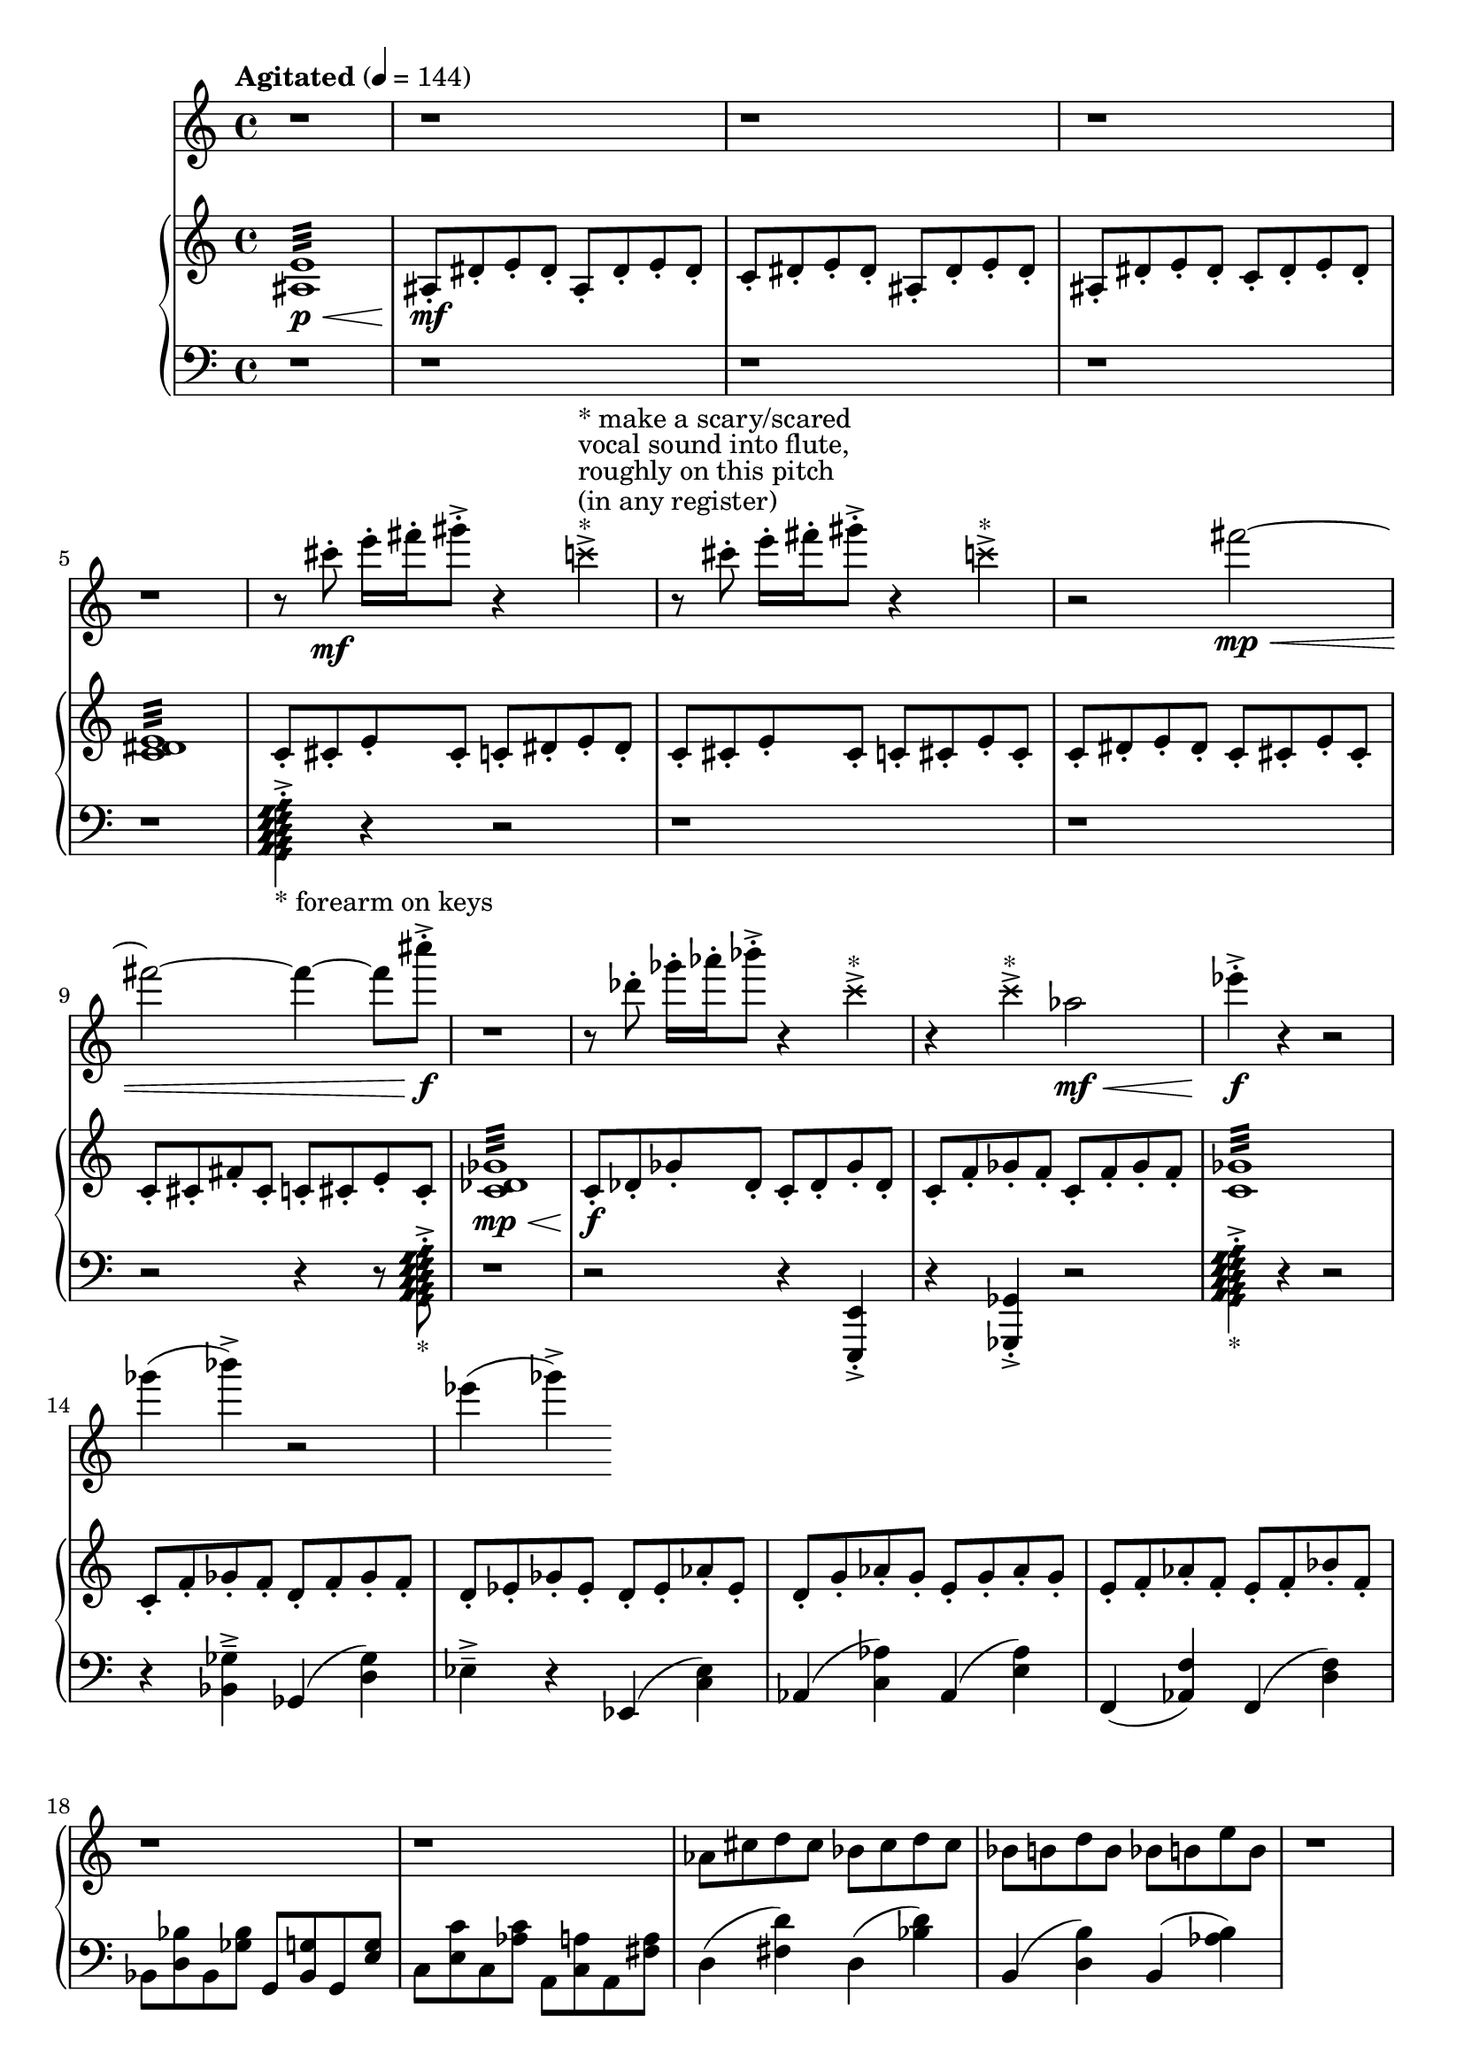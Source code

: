 %! abjad.LilyPondFile._get_format_pieces()
\version "2.22.1"
%! abjad.LilyPondFile._get_format_pieces()
\language "english"

%! abjad.LilyPondFile._get_formatted_blocks()
\score
%! abjad.LilyPondFile._get_formatted_blocks()
{
    \context Score = ""
    <<
        \context Staff = "Flute"
        {
            \time 4/4
            \clef "treble"
            r1
            r1
            r1
            r1
            r1
            r8
            cs'''8
            \mf
            - \staccato
            e'''16
            - \staccato
            fs'''16
            - \staccato
            gs'''8
            - \staccato
            - \accent
            r4
            \tweak style #'cross
            c'''4
            - \accent
            ^ \markup { * }
            ^ \markup { (in any register) }
            ^ \markup { roughly on this pitch }
            ^ \markup { vocal sound into flute, }
            ^ \markup { * make a scary/scared }
            r8
            cs'''8
            - \staccato
            e'''16
            - \staccato
            fs'''16
            - \staccato
            gs'''8
            - \staccato
            - \accent
            r4
            \tweak style #'cross
            c'''4
            - \accent
            ^ \markup { * }
            r2
            fs'''2
            \mp
            \<
            ~
            fs'''2
            ~
            fs'''4
            ~
            fs'''8
            cs''''8
            \f
            - \accent
            - \staccato
            r1
            r8
            df'''8
            - \staccato
            gf'''16
            - \staccato
            af'''16
            - \staccato
            bf'''8
            - \staccato
            - \accent
            r4
            \tweak style #'cross
            c'''4
            - \accent
            ^ \markup { * }
            r4
            \tweak style #'cross
            c'''4
            - \accent
            ^ \markup { * }
            af''2
            \mf
            \<
            ef'''4
            \f
            - \accent
            - \staccato
            r4
            r2
            gf'''4
            (
            bf'''4
            - \accent
            )
            r2
            ef'''4
            (
            gf'''4
            - \accent
            )
        }
        \context PianoStaff = ""
        <<
            \context Staff = "Piano 1"
            {
                \tempo Agitated 4=144
                \time 4/4
                \clef "treble"
                <as e'>1
                :32
                \p
                \<
                as8
                \mf
                - \staccato
                ds'8
                - \staccato
                e'8
                - \staccato
                ds'8
                - \staccato
                as8
                - \staccato
                ds'8
                - \staccato
                e'8
                - \staccato
                ds'8
                - \staccato
                c'8
                - \staccato
                ds'8
                - \staccato
                e'8
                - \staccato
                ds'8
                - \staccato
                as8
                - \staccato
                ds'8
                - \staccato
                e'8
                - \staccato
                ds'8
                - \staccato
                as8
                - \staccato
                ds'8
                - \staccato
                e'8
                - \staccato
                ds'8
                - \staccato
                c'8
                - \staccato
                ds'8
                - \staccato
                e'8
                - \staccato
                ds'8
                - \staccato
                <c' ds' e'>1
                :32
                c'8
                - \staccato
                cs'8
                - \staccato
                e'8
                - \staccato
                cs'8
                - \staccato
                c'8
                - \staccato
                ds'8
                - \staccato
                e'8
                - \staccato
                ds'8
                - \staccato
                c'8
                - \staccato
                cs'8
                - \staccato
                e'8
                - \staccato
                cs'8
                - \staccato
                c'8
                - \staccato
                cs'8
                - \staccato
                e'8
                - \staccato
                cs'8
                - \staccato
                c'8
                - \staccato
                ds'8
                - \staccato
                e'8
                - \staccato
                ds'8
                - \staccato
                c'8
                - \staccato
                cs'8
                - \staccato
                e'8
                - \staccato
                cs'8
                - \staccato
                c'8
                - \staccato
                cs'8
                - \staccato
                fs'8
                - \staccato
                cs'8
                - \staccato
                c'8
                - \staccato
                cs'8
                - \staccato
                e'8
                - \staccato
                cs'8
                - \staccato
                <c' df' gf'>1
                :32
                \mp
                \<
                c'8
                \f
                - \staccato
                df'8
                - \staccato
                gf'8
                - \staccato
                df'8
                - \staccato
                c'8
                - \staccato
                df'8
                - \staccato
                gf'8
                - \staccato
                df'8
                - \staccato
                c'8
                - \staccato
                f'8
                - \staccato
                gf'8
                - \staccato
                f'8
                - \staccato
                c'8
                - \staccato
                f'8
                - \staccato
                gf'8
                - \staccato
                f'8
                - \staccato
                <c' gf'>1
                :32
                c'8
                - \staccato
                f'8
                - \staccato
                gf'8
                - \staccato
                f'8
                - \staccato
                d'8
                - \staccato
                f'8
                - \staccato
                gf'8
                - \staccato
                f'8
                - \staccato
                d'8
                - \staccato
                ef'8
                - \staccato
                gf'8
                - \staccato
                ef'8
                - \staccato
                d'8
                - \staccato
                ef'8
                - \staccato
                af'8
                - \staccato
                ef'8
                - \staccato
                d'8
                - \staccato
                g'8
                - \staccato
                af'8
                - \staccato
                g'8
                - \staccato
                e'8
                - \staccato
                g'8
                - \staccato
                af'8
                - \staccato
                g'8
                - \staccato
                e'8
                - \staccato
                f'8
                - \staccato
                af'8
                - \staccato
                f'8
                - \staccato
                e'8
                - \staccato
                f'8
                - \staccato
                bf'8
                - \staccato
                f'8
                - \staccato
                r1
                r1
                af'8
                cs''8
                d''8
                cs''8
                bf'8
                cs''8
                d''8
                cs''8
                bf'8
                b'8
                d''8
                b'8
                bf'8
                b'8
                e''8
                b'8
                r1
                bf8
                ef'8
                e'8
                ef'8
                c'8
                ef'8
                e'8
                ef'8
                c'8
                cs'8
                e'8
                cs'8
                c'8
                cs'8
                fs'8
                cs'8
                c'8
                f'8
                fs'8
                f'8
                d'8
                f'8
                fs'8
                f'8
                d'8
                ef'8
                fs'8
                ef'8
                d'8
                ef'8
                af'8
                ef'8
            }
            \context Staff = "Piano 2"
            {
                \time 4/4
                \clef "bass"
                r1
                r1
                r1
                r1
                r1
                <
                    \tweak style #'diamond
                    g,
                    \tweak style #'diamond
                    a,
                    \tweak style #'diamond
                    b,
                    \tweak style #'diamond
                    c
                    \tweak style #'diamond
                    d
                    \tweak style #'diamond
                    e
                    \tweak style #'diamond
                    f
                    \tweak style #'diamond
                    g
                    \tweak style #'diamond
                    a
                >4
                - \staccato
                - \accent
                _ \markup { * forearm on keys }
                r4
                r2
                r1
                r1
                r2
                r4
                r8
                <
                    \tweak style #'diamond
                    g,
                    \tweak style #'diamond
                    a,
                    \tweak style #'diamond
                    b,
                    \tweak style #'diamond
                    c
                    \tweak style #'diamond
                    d
                    \tweak style #'diamond
                    e
                    \tweak style #'diamond
                    f
                    \tweak style #'diamond
                    g
                    \tweak style #'diamond
                    a
                >8
                - \staccato
                - \accent
                _ \markup { * }
                r1
                r2
                r4
                <e,, e,>4
                - \accent
                - \staccato
                r4
                <gf,, gf,>4
                - \accent
                - \staccato
                r2
                <
                    \tweak style #'diamond
                    g,
                    \tweak style #'diamond
                    a,
                    \tweak style #'diamond
                    b,
                    \tweak style #'diamond
                    c
                    \tweak style #'diamond
                    d
                    \tweak style #'diamond
                    e
                    \tweak style #'diamond
                    f
                    \tweak style #'diamond
                    g
                    \tweak style #'diamond
                    a
                >4
                - \staccato
                - \accent
                _ \markup { * }
                r4
                r2
                r4
                <bf, gf>4
                - \tenuto
                - \accent
                gf,4
                (
                <d gf>4
                )
                ef4
                - \tenuto
                - \accent
                r4
                ef,4
                (
                <c ef>4
                )
                af,4
                (
                <c af>4
                )
                af,4
                (
                <e af>4
                )
                f,4
                (
                <af, f>4
                )
                f,4
                (
                <d f>4
                )
                bf,8
                <d bf>8
                bf,8
                <gf bf>8
                g,8
                <bf, g>8
                g,8
                <e g>8
                c8
                <e c'>8
                c8
                <af c'>8
                a,8
                <c a>8
                a,8
                <fs a>8
                d4
                (
                <fs d'>4
                )
                d4
                (
                <bf d'>4
                )
                b,4
                (
                <d b>4
                )
                b,4
                (
                <af b>4
                )
            }
        >>
    >>
%! abjad.LilyPondFile._get_formatted_blocks()
}